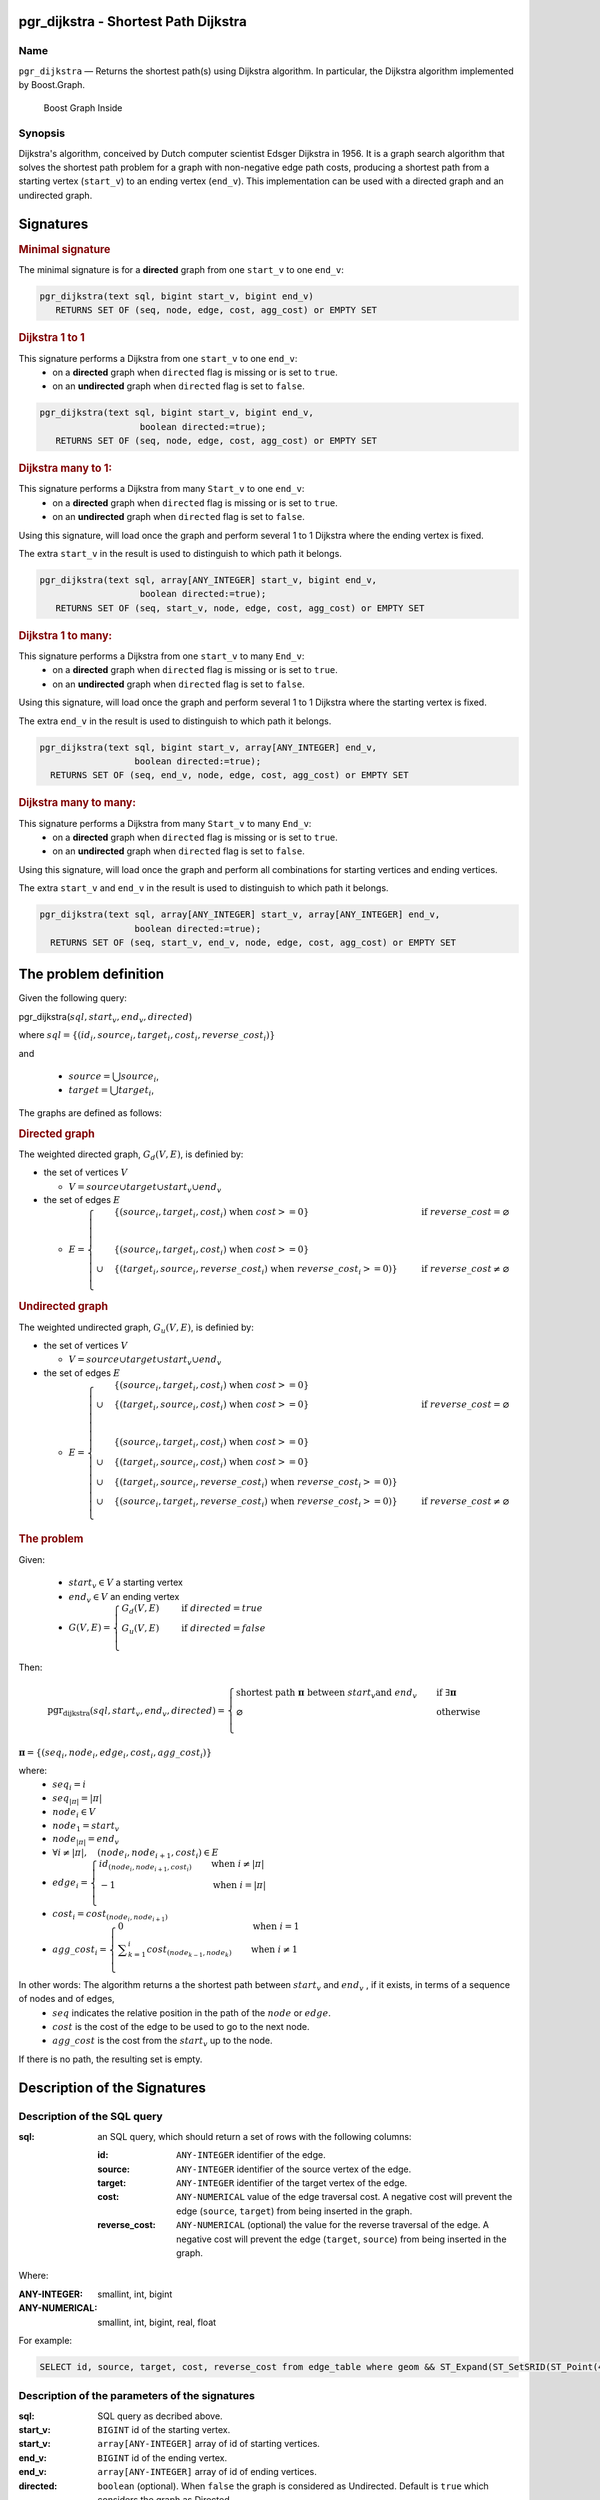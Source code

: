 .. 
   ****************************************************************************
    pgRouting Manual
    Copyright(c) pgRouting Contributors

    This documentation is licensed under a Creative Commons Attribution-Share  
    Alike 3.0 License: http://creativecommons.org/licenses/by-sa/3.0/
   ****************************************************************************

.. _pgr_dijkstra_v3:

pgr_dijkstra - Shortest Path Dijkstra
===============================================================================

.. index:: 
	single: pgr_dijkstra(text,integer,integer,boolean,boolean)
	module: dijkstra

Name
-------------------------------------------------------------------------------

``pgr_dijkstra`` — Returns the shortest path(s) using Dijkstra algorithm.
In particular, the Dijkstra algorithm implemented by Boost.Graph.

.. figure:: ../../../doc/src/introduction/images/boost-inside.jpeg
   :target: http://www.boost.org/libs/graph

   Boost Graph Inside


Synopsis
-------------------------------------------------------------------------------

Dijkstra's algorithm, conceived by Dutch computer scientist Edsger Dijkstra in 1956.
It is a graph search algorithm that solves the shortest path problem for
a graph with non-negative edge path costs, producing a shortest path from 
a starting vertex (``start_v``) to an ending vertex (``end_v``).
This implementation can be used with a directed graph and an undirected graph.

Signatures
===============================================================================

.. rubric:: Minimal signature

The minimal signature is for a **directed** graph from one ``start_v`` to one ``end_v``:

.. code-block:: sql

      pgr_dijkstra(text sql, bigint start_v, bigint end_v)
	 RETURNS SET OF (seq, node, edge, cost, agg_cost) or EMPTY SET


.. rubric:: Dijkstra 1 to 1

This signature performs a Dijkstra from one ``start_v`` to one ``end_v``:
  -  on a **directed** graph when ``directed`` flag is missing or is set to ``true``.
  -  on an **undirected** graph when ``directed`` flag is set to ``false``.

.. code-block:: sql

      pgr_dijkstra(text sql, bigint start_v, bigint end_v,
			 boolean directed:=true);
	 RETURNS SET OF (seq, node, edge, cost, agg_cost) or EMPTY SET


.. rubric:: Dijkstra many to 1:

This signature performs a Dijkstra from many ``Start_v`` to one ``end_v``:
  -  on a **directed** graph when ``directed`` flag is missing or is set to ``true``.
  -  on an **undirected** graph when ``directed`` flag is set to ``false``.

Using this signature, will load once the graph and perform several 1 to 1 Dijkstra
where the ending vertex is fixed.

The extra ``start_v`` in the result is used to distinguish to which path it belongs.

.. code-block:: sql

      pgr_dijkstra(text sql, array[ANY_INTEGER] start_v, bigint end_v,
			 boolean directed:=true);
	 RETURNS SET OF (seq, start_v, node, edge, cost, agg_cost) or EMPTY SET

.. rubric:: Dijkstra 1 to many:

This signature performs a Dijkstra from one ``start_v`` to many ``End_v``:
  -  on a **directed** graph when ``directed`` flag is missing or is set to ``true``.
  -  on an **undirected** graph when ``directed`` flag is set to ``false``.

Using this signature, will load once the graph and perform several 1 to 1 Dijkstra
where the starting vertex is fixed.

The extra ``end_v`` in the result is used to distinguish to which path it belongs.

.. code-block:: sql

       pgr_dijkstra(text sql, bigint start_v, array[ANY_INTEGER] end_v,
			 boolean directed:=true);
	 RETURNS SET OF (seq, end_v, node, edge, cost, agg_cost) or EMPTY SET

.. rubric:: Dijkstra many to many:


This signature performs a Dijkstra from many ``Start_v`` to many ``End_v``:
  -  on a **directed** graph when ``directed`` flag is missing or is set to ``true``.
  -  on an **undirected** graph when ``directed`` flag is set to ``false``.


Using this signature, will load once the graph and perform all combinations 
for starting vertices and ending vertices.

The extra ``start_v`` and ``end_v`` in the result is used to distinguish to which path it belongs.

.. code-block:: sql

       pgr_dijkstra(text sql, array[ANY_INTEGER] start_v, array[ANY_INTEGER] end_v,
			 boolean directed:=true);
	 RETURNS SET OF (seq, start_v, end_v, node, edge, cost, agg_cost) or EMPTY SET


The problem definition
======================


Given the following query:


pgr_dijkstra(:math:`sql, start_v, end_v, directed`)

where  :math:`sql = \{(id_i, source_i, target_i, cost_i, reverse\_cost_i)\}`

and

  - :math:`source = \bigcup source_i`,
  - :math:`target = \bigcup target_i`,

The graphs are defined as follows:

.. rubric:: Directed graph

The weighted directed graph, :math:`G_d(V,E)`, is definied by:

* the set of vertices  :math:`V`

  - :math:`V = source \cup target \cup {start_v} \cup  {end_v}`

* the set of edges :math:`E`

  - :math:`E = \begin{cases} &\{(source_i, target_i, cost_i) \text{ when } cost >=0 \} &\quad  \text{ if } reverse\_cost = \varnothing \\ \\ &\{(source_i, target_i, cost_i) \text{ when } cost >=0 \} \\ \cup &\{(target_i, source_i, reverse\_cost_i) \text{ when } reverse\_cost_i >=0)\} &\quad \text{ if } reverse\_cost \neq \varnothing \\ \end{cases}`



.. rubric:: Undirected graph

The weighted undirected graph, :math:`G_u(V,E)`, is definied by:

* the set of vertices  :math:`V`

  - :math:`V = source \cup target \cup {start_v} \cup  {end_v}`


* the set of edges :math:`E`


  - :math:`E = \begin{cases} &\{(source_i, target_i, cost_i) \text{ when } cost >=0 \} \\ \cup &\{(target_i, source_i, cost_i) \text{ when } cost >=0 \}  &\quad  \text{ if } reverse\_cost = \varnothing \\ \\ &\{(source_i, target_i, cost_i) \text{ when } cost >=0 \} \\ \cup &\{(target_i, source_i, cost_i) \text{ when } cost >=0 \} \\ \cup &\{(target_i, source_i, reverse\_cost_i) \text{ when } reverse\_cost_i >=0)\} \\ \cup &\{(source_i, target_i, reverse\_cost_i) \text{ when } reverse\_cost_i >=0)\} &\quad \text{ if } reverse\_cost \neq \varnothing \\ \end{cases}` 



.. rubric:: The problem

Given:

  - :math:`start_v \in V` a starting vertex
  - :math:`end_v \in V` an ending vertex
  - :math:`G(V,E) = \begin{cases}  G_d(V,E) &\quad \text{ if } directed = true \\ G_u(V,E) &\quad \text{ if } directed = false \\ \end{cases}`

Then:

.. math:: \text{pgr_dijkstra}(sql, start_v, end_v, directed) =
  \begin{cases} 
  \text{shortest path } \boldsymbol{\pi} \text{ between } start_v \text{and } end_v &\quad \text{if } \exists  \boldsymbol{\pi}  \\
  \varnothing &\quad \text{otherwise} \\
  \end{cases}

:math:`\boldsymbol{\pi} = \{(seq_i, node_i, edge_i, cost_i, agg\_cost_i)\}`

where:
  - :math:`seq_i = i` 
  - :math:`seq_{| \pi |} = | \pi |`
  - :math:`node_i \in V`
  - :math:`node_1 = start_v`
  - :math:`node_{| \pi |}  = end_v`
  - :math:`\forall i \neq | \pi |, \quad (node_i, node_{i+1}, cost_i) \in E`
  - :math:`edge_i  = \begin{cases}  id_{(node_i, node_{i+1},cost_i)}  &\quad  \text{when } i \neq | \pi | \\ -1 &\quad  \text{when } i = | \pi | \\ \end{cases}`
  - :math:`cost_i = cost_{(node_i, node_{i+1})}`
  - :math:`agg\_cost_i  = \begin{cases}  0   &\quad  \text{when } i = 1  \\ \displaystyle\sum_{k=1}^{i}  cost_{(node_{k-1}, node_k)}  &\quad  \text{when } i \neq 1 \\ \end{cases}`



In other words: The algorithm returns a the shortest path between :math:`start_v` and :math:`end_v` , if it exists, in terms of a sequence of nodes  and of edges,
  - :math:`seq` indicates the relative position in the path of the :math:`node` or :math:`edge`.
  - :math:`cost` is the cost of the edge to be used to go to the next node.
  - :math:`agg\_cost` is the cost from the :math:`start_v` up to the node.


If there is no path, the resulting set is empty.




Description of the Signatures
=============================

Description of the SQL query
-------------------------------------------------------------------------------

:sql: an SQL query, which should return a set of rows with the following columns:

	:id: ``ANY-INTEGER`` identifier of the edge.
	:source: ``ANY-INTEGER`` identifier of the source vertex of the edge.
	:target: ``ANY-INTEGER`` identifier of the target vertex of the edge.
	:cost: ``ANY-NUMERICAL`` value of the edge traversal cost. A negative cost will prevent the edge (``source``, ``target``) from being inserted in the graph.
	:reverse_cost: ``ANY-NUMERICAL`` (optional) the value for the reverse traversal of the edge. A negative cost will prevent the edge (``target``, ``source``) from being inserted in the graph.

Where:

:ANY-INTEGER: smallint, int, bigint
:ANY-NUMERICAL: smallint, int, bigint, real, float

For example:

.. code-block:: sql

    SELECT id, source, target, cost, reverse_cost from edge_table where geom && ST_Expand(ST_SetSRID(ST_Point(45, 34), 4326), 0.1)


Description of the parameters of the signatures
-------------------------------------------------------------------------------

:sql: SQL query as decribed above.
:start_v: ``BIGINT`` id of the starting vertex.
:start_v: ``array[ANY-INTEGER]`` array of id of starting vertices.
:end_v: ``BIGINT`` id of the ending vertex.
:end_v: ``array[ANY-INTEGER]`` array of id of ending vertices.
:directed: ``boolean`` (optional). When ``false`` the graph is considered as Undirected. Default is ``true`` which considers the graph as Directed.


Description of the return values
-------------------------------------------------------------------------------

Returns set of ``(seq [, start_v] [, end_v] , node, edge, cost, agg_cost)``

:seq: ``INT``  isequential value starting from **1**.
:path_seq: ``INT``  relative position in the path. Has value **1** for the begining of a path.
:start_v: ``BIGINT`` id of the starting vertex. Used when multiple starting vetrices are in the query.
:end_v: ``BIGINT`` id of the ending vertex. Used when multiple ending vertices are in the query.
:node: ``BIGINT`` id of the node in the path from start_v to end_v.
:edge: ``BIGINT`` id of the edge used to go from ``node`` to the next node in the path sequence. ``-1`` for the last node of the path. 
:cost: ``FLOAT`` cost to traverse from ``node`` using ``edge`` to the next node in the path sequence.
:agg_cost:  ``FLOAT`` total cost from ``start_v`` to ``node``.


Examples
========

The examples of this section are based on the :ref:`sampledata` network.

The examples include combinations from starting vertices 2 and 11 to ending vertices 3 and 5 in a directed and
undirected graph with and with out reverse_cost.

Examples for queries marked as ``directed`` with ``cost`` and ``reverse_cost`` columns
--------------------------------------------------------------------------------------

The examples in this section use the following :ref:`fig1`

.. code-block:: sql

    SELECT * FROM pgr_dijkstra(
                    'SELECT id, source, target, cost, reverse_cost FROM edge_table',
                    2, 3
            );
     seq | node | edge | cost | agg_cost 
    -----+------+------+------+----------
       1 |    2 |    4 |    1 |        0
       2 |    5 |    8 |    1 |        1
       3 |    6 |    9 |    1 |        2
       4 |    9 |   16 |    1 |        3
       5 |    4 |    3 |    1 |        4
       6 |    3 |   -1 |    0 |        5
    (6 rows)

    SELECT * FROM pgr_dijkstra(
                    'SELECT id, source, target, cost, reverse_cost FROM edge_table',
                    2, 5
            );
     seq | node | edge | cost | agg_cost 
    -----+------+------+------+----------
       1 |    2 |    4 |    1 |        0
       2 |    5 |   -1 |    0 |        1
    (2 rows)

When you pass an array we get a combined result:

.. code-block:: sql

    SELECT * FROM pgr_dijkstra(
                    'SELECT id, source, target, cost, reverse_cost FROM edge_table',
                    2, array[3,5]
            );

    seq | path_seq | end_v | node | edge | cost | agg_cost 
   -----+----------+-------+------+------+------+----------
      1 |    1 |     3 |    2 |    4 |    1 |        0
      2 |    2 |     3 |    5 |    8 |    1 |        1
      3 |    3 |     3 |    6 |    9 |    1 |        2
      4 |    4 |     3 |    9 |   16 |    1 |        3
      5 |    5 |     3 |    4 |    3 |    1 |        4
      6 |    6 |     3 |    3 |   -1 |    0 |        5
      7 |    1 |     5 |    2 |    4 |    1 |        0
      8 |    2 |     5 |    5 |   -1 |    0 |        1
   (8 rows)


    SELECT * FROM pgr_dijkstra(
                    'SELECT id, source, target, cost, reverse_cost FROM edge_table',
                    11, 3
            );
     seq | node | edge | cost | agg_cost 
    -----+------+------+------+----------
       1 |   11 |   13 |    1 |        0
       2 |   12 |   15 |    1 |        1
       3 |    9 |   16 |    1 |        2
       4 |    4 |    3 |    1 |        3
       5 |    3 |   -1 |    0 |        4
    (5 rows)

    SELECT * FROM pgr_dijkstra(
                    'SELECT id, source, target, cost, reverse_cost FROM edge_table',
                    11, 5
            );
     seq | node | edge | cost | agg_cost 
    -----+------+------+------+----------
       1 |   11 |   13 |    1 |        0
       2 |   12 |   15 |    1 |        1
       3 |    9 |    9 |    1 |        2
       4 |    6 |    8 |    1 |        3
       5 |    5 |   -1 |    0 |        4
    (5 rows)

Some other combinations.

.. code-block:: sql

    SELECT * FROM pgr_dijkstra(
                    'SELECT id, source, target, cost, reverse_cost FROM edge_table',
                    array[2,11], 5
            );

    seq | path_seq | start_v | node | edge | cost | agg_cost 
   -----+----------+---------+------+------+------+----------
      1 |        1 |       2 |    2 |    4 |    1 |        0
      2 |        2 |       2 |    5 |   -1 |    0 |        1
      3 |        1 |      11 |   11 |   13 |    1 |        0
      4 |        2 |      11 |   12 |   15 |    1 |        1
      5 |        3 |      11 |    9 |    9 |    1 |        2
      6 |        4 |      11 |    6 |    8 |    1 |        3
      7 |        5 |      11 |    5 |   -1 |    0 |        4
   (7 rows)



    SELECT * FROM pgr_dijkstra(
                    'SELECT id, source, target, cost, reverse_cost FROM edge_table',
                    array[2, 11], array[3,5]
            );
    seq | path_seq | start_v | end_v | node | edge | cost | agg_cost 
   -----+----------+---------+-------+------+------+------+----------
      1 |        1 |       2 |     3 |    2 |    4 |    1 |        0
      2 |        2 |       2 |     3 |    5 |    8 |    1 |        1
      3 |        3 |       2 |     3 |    6 |    9 |    1 |        2
      4 |        4 |       2 |     3 |    9 |   16 |    1 |        3
      5 |        5 |       2 |     3 |    4 |    3 |    1 |        4
      6 |        6 |       2 |     3 |    3 |   -1 |    0 |        5
      7 |        1 |       2 |     5 |    2 |    4 |    1 |        0
      8 |        2 |       2 |     5 |    5 |   -1 |    0 |        1
      9 |        1 |      11 |     3 |   11 |   13 |    1 |        0
     10 |        2 |      11 |     3 |   12 |   15 |    1 |        1
     11 |        3 |      11 |     3 |    9 |   16 |    1 |        2
     12 |        4 |      11 |     3 |    4 |    3 |    1 |        3
     13 |        5 |      11 |     3 |    3 |   -1 |    0 |        4
     14 |        1 |      11 |     5 |   11 |   13 |    1 |        0
     15 |        2 |      11 |     5 |   12 |   15 |    1 |        1
     16 |        3 |      11 |     5 |    9 |    9 |    1 |        2
     17 |        4 |      11 |     5 |    6 |    8 |    1 |        3
     18 |        5 |      11 |     5 |    5 |   -1 |    0 |        4
   (18 rows)




Examples for queries marked as ``undirected`` with ``cost`` and ``reverse_cost`` columns
----------------------------------------------------------------------------------------

The examples in this section use the following :ref:`fig2`

.. code-block:: sql

    SELECT * FROM pgr_dijkstra(
                    'SELECT id, source, target, cost, reverse_cost FROM edge_table',
                    2, 3,
                    false
            );

     seq | node | edge | cost | agg_cost 
    -----+------+------+------+----------
       1 |    2 |    2 |    1 |        0
       2 |    3 |   -1 |    0 |        1
    (2 rows)

    SELECT * FROM pgr_dijkstra(
                    'SELECT id, source, target, cost, reverse_cost FROM edge_table',
                    2, 5,
                    false
            );
     seq | node | edge | cost | agg_cost 
    -----+------+------+------+----------
       1 |    2 |    4 |    1 |        0
       2 |    5 |   -1 |    0 |        1
    (2 rows)

    SELECT * FROM pgr_dijkstra(
                    'SELECT id, source, target, cost, reverse_cost FROM edge_table',
                    11, 3,
                    false
            );
     seq | node | edge | cost | agg_cost 
    -----+------+------+------+----------
       1 |   11 |   11 |    1 |        0
       2 |    6 |    5 |    1 |        1
       3 |    3 |   -1 |    0 |        2
    (3 rows)

    SELECT * FROM pgr_dijkstra(
                    'SELECT id, source, target, cost, reverse_cost FROM edge_table',
                    11, 5,
                    false
            );
     seq | node | edge | cost | agg_cost 
    -----+------+------+------+----------
       1 |   11 |   11 |    1 |        0
       2 |    6 |    8 |    1 |        1
       3 |    5 |   -1 |    0 |        2
    (3 rows)

       
    SELECT * FROM pgr_dijkstra(
                    'SELECT id, source, target, cost, reverse_cost FROM edge_table',
                    array[2,11], 5,
                    false
            );
    seq | path_seq | start_v | node | edge | cost | agg_cost 
   -----+----------+---------+------+------+------+----------
      1 |        1 |       2 |    2 |    4 |    1 |        0
      2 |        2 |       2 |    5 |   -1 |    0 |        1
      3 |        1 |      11 |   11 |   11 |    1 |        0
      4 |        2 |      11 |    6 |    8 |    1 |        1
      5 |        3 |      11 |    5 |   -1 |    0 |        2
   (5 rows)


    SELECT * FROM pgr_dijkstra(
                    'SELECT id, source, target, cost, reverse_cost FROM edge_table',
                    2, array[3,5],
                    false
            );
    seq | path_seq | end_v | node | edge | cost | agg_cost 
   -----+----------+-------+------+------+------+----------
      1 |        1 |     3 |    2 |    2 |    1 |        0
      2 |        2 |     3 |    3 |   -1 |    0 |        1
      3 |        1 |     5 |    2 |    4 |    1 |        0
      4 |        2 |     5 |    5 |   -1 |    0 |        1
   (4 rows)


    SELECT * FROM pgr_dijkstra(
                    'SELECT id, source, target, cost, reverse_cost FROM edge_table',
                    array[2, 11], array[3,5],
                    false
            );
    seq | path_seq | start_v | end_v | node | edge | cost | agg_cost 
   -----+----------+---------+-------+------+------+------+----------
      1 |        1 |       2 |     3 |    2 |    2 |    1 |        0
      2 |        2 |       2 |     3 |    3 |   -1 |    0 |        1
      3 |        1 |       2 |     5 |    2 |    4 |    1 |        0
      4 |        2 |       2 |     5 |    5 |   -1 |    0 |        1
      5 |        1 |      11 |     3 |   11 |   11 |    1 |        0
      6 |        2 |      11 |     3 |    6 |    5 |    1 |        1
      7 |        3 |      11 |     3 |    3 |   -1 |    0 |        2
      8 |        1 |      11 |     5 |   11 |   11 |    1 |        0
      9 |        2 |      11 |     5 |    6 |    8 |    1 |        1
     10 |        3 |      11 |     5 |    5 |   -1 |    0 |        2
   (10 rows)

    

Examples for queries marked as ``directed`` with ``cost`` column
----------------------------------------------------------------------------------------

The examples in this section use the following :ref:`fig3`

.. code-block:: sql

    SELECT * FROM pgr_dijkstra(
                    'SELECT id, source, target, cost FROM edge_table',
                    2, 3
            );
     seq | node | edge | cost | agg_cost 
    -----+------+------+------+----------
    (0 rows)

    SELECT * FROM pgr_dijkstra(
                    'SELECT id, source, target, cost FROM edge_table',
                    2, 5
            );
     seq | node | edge | cost | agg_cost 
    -----+------+------+------+----------
       1 |    2 |    4 |    1 |        0
       2 |    5 |   -1 |    0 |        1
    (2 rows)

    SELECT * FROM pgr_dijkstra(
                    'SELECT id, source, target, cost FROM edge_table',
                    11, 3
            );
     seq | node | edge | cost | agg_cost 
    -----+------+------+------+----------
    (0 rows)

    SELECT * FROM pgr_dijkstra(
                    'SELECT id, source, target, cost FROM edge_table',
                    11, 5
            );
     seq | node | edge | cost | agg_cost 
    -----+------+------+------+----------
    (0 rows)

    SELECT * FROM pgr_dijkstra(
                    'SELECT id, source, target, cost FROM edge_table',
                    array[2,11], 5
            );
    seq | path_seq | start_v | node | edge | cost | agg_cost 
   -----+----------+---------+------+------+------+----------
      1 |        1 |       2 |    2 |    4 |    1 |        0
      2 |        2 |       2 |    5 |   -1 |    0 |        1
   (2 rows)
   

    SELECT * FROM pgr_dijkstra(
                    'SELECT id, source, target, cost FROM edge_table',
                    2, array[3,5]
            );
       seq | path_seq | end_v | node | edge | cost | agg_cost 
      -----+----------+-------+------+------+------+----------
         1 |        1 |     5 |    2 |    4 |    1 |        0
         2 |        2 |     5 |    5 |   -1 |    0 |        1
      (2 rows)
   

    SELECT * FROM pgr_dijkstra(
                    'SELECT id, source, target, cost FROM edge_table',
                    array[2, 11], array[3,5]
            );
    seq | path_seq | start_v | end_v | node | edge | cost | agg_cost 
   -----+----------+---------+-------+------+------+------+----------
      1 |        1 |       2 |     5 |    2 |    4 |    1 |        0
      2 |        2 |       2 |     5 |    5 |   -1 |    0 |        1
   (2 rows)

    



Examples for queries marked as ``undirected`` with ``cost`` column
----------------------------------------------------------------------------------------

The examples in this section use the following :ref:`fig4`

.. code-block:: sql

	SELECT * FROM pgr_dijkstra(
			'SELECT id, source, target, cost FROM edge_table',
			2, 3,
                    false
		);
    seq | node | edge | cost | agg_cost 
       -----+------+------+------+----------
      1 |    2 |    4 |    1 |        0
      2 |    5 |    8 |    1 |        1
      3 |    6 |    5 |    1 |        2
      4 |    3 |   -1 |    0 |        3
       (4 rows)

	SELECT * FROM pgr_dijkstra(
			'SELECT id, source, target, cost FROM edge_table',
			2, 5,
                    false
		);
    seq | node | edge | cost | agg_cost 
       -----+------+------+------+----------
      1 |    2 |    4 |    1 |        0
      2 |    5 |   -1 |    0 |        1
       (2 rows)

	SELECT * FROM pgr_dijkstra(
			'SELECT id, source, target, cost FROM edge_table',
			11, 3,
                    false
		);
    seq | node | edge | cost | agg_cost 
       -----+------+------+------+----------
      1 |   11 |   11 |    1 |        0
      2 |    6 |    5 |    1 |        1
      3 |    3 |   -1 |    0 |        2
       (3 rows)

	SELECT * FROM pgr_dijkstra(
			'SELECT id, source, target, cost FROM edge_table',
			11, 5,
                    false
		);
    seq | node | edge | cost | agg_cost 
       -----+------+------+------+----------
      1 |   11 |   11 |    1 |        0
      2 |    6 |    8 |    1 |        1
      3 |    5 |   -1 |    0 |        2
       (3 rows)

       
	SELECT * FROM pgr_dijkstra(
			'SELECT id, source, target, cost FROM edge_table',
			array[2,11], 5,
                    false
		);
    seq | path_seq | start_v | node | edge | cost | agg_cost 
   -----+----------+---------+------+------+------+----------
      1 |        1 |       2 |    2 |    4 |    1 |        0
      2 |        2 |       2 |    5 |   -1 |    0 |        1
      3 |        1 |      11 |   11 |   11 |    1 |        0
      4 |        2 |      11 |    6 |    8 |    1 |        1
      5 |        3 |      11 |    5 |   -1 |    0 |        2
   (5 rows)

	SELECT * FROM pgr_dijkstra(
			'SELECT id, source, target, cost FROM edge_table',
			2, array[3,5],
                    false
		);
    seq | path_seq | end_v | node | edge | cost | agg_cost 
   -----+----------+-------+------+------+------+----------
      1 |        1 |     3 |    2 |    4 |    1 |        0
      2 |        2 |     3 |    5 |    8 |    1 |        1
      3 |        3 |     3 |    6 |    5 |    1 |        2
      4 |        4 |     3 |    3 |   -1 |    0 |        3
      5 |        1 |     5 |    2 |    4 |    1 |        0
      6 |        2 |     5 |    5 |   -1 |    0 |        1
   (6 rows)


	SELECT * FROM pgr_dijkstra(
			'SELECT id, source, target, cost FROM edge_table',
			array[2, 11], array[3,5],
                    false
		);
    seq | path_seq | start_v | end_v | node | edge | cost | agg_cost 
   -----+----------+---------+-------+------+------+------+----------
      1 |        1 |       2 |     3 |    2 |    4 |    1 |        0
      2 |        2 |       2 |     3 |    5 |    8 |    1 |        1
      3 |        3 |       2 |     3 |    6 |    5 |    1 |        2
      4 |        4 |       2 |     3 |    3 |   -1 |    0 |        3
      5 |        1 |       2 |     5 |    2 |    4 |    1 |        0
      6 |        2 |       2 |     5 |    5 |   -1 |    0 |        1
      7 |        1 |      11 |     3 |   11 |   11 |    1 |        0
      8 |        2 |      11 |     3 |    6 |    5 |    1 |        1
      9 |        3 |      11 |     3 |    3 |   -1 |    0 |        2
     10 |        1 |      11 |     5 |   11 |   11 |    1 |        0
     11 |        2 |      11 |     5 |    6 |    8 |    1 |        1
     12 |        3 |      11 |     5 |    5 |   -1 |    0 |        2
   (12 rows)




Equvalences between signatures
------------------------------

.. code-block:: sql

    -- V2
	SELECT * FROM pgr_dijkstra(
		'SELECT id, source, target, cost, reverse_cost FROM edge_table',
		2, 3,
            true,    -- directed flag
            true      -- has_rcost
	);

    seq | id1 | id2 | cost 
       -----+-----+-----+------
      0 |   2 |   4 |    1
      1 |   5 |   8 |    1
      2 |   6 |   9 |    1
      3 |   9 |  16 |    1
      4 |   4 |   3 |    1
      5 |   3 |  -1 |    0
       (6 rows)


    -- V3
	SELECT * FROM pgr_dijkstra(
           'SELECT id, source, target, cost, reverse_cost FROM edge_table',
		2, 3,
            true     -- directed flag
	);


	SELECT * FROM pgr_dijkstra(
		'SELECT id, source, target, cost, reverse_cost FROM edge_table',
		2,3 
	);

       seq | node | edge | cost | agg_cost 
       -----+------+------+------+----------
         1 |    2 |    4 |    1 |        0
         2 |    5 |    8 |    1 |        1
         3 |    6 |    9 |    1 |        2
         4 |    9 |   16 |    1 |        3
         5 |    4 |    3 |    1 |        4
         6 |    3 |   -1 |    0 |        5
       (6 rows)



    SELECT * FROM pgr_dijkstra(
            'SELECT id, source, target, cost, reverse_cost FROM edge_table',
            2, array[3],
            true     
    );


    SELECT * FROM pgr_dijkstra(
            'SELECT id, source, target, cost, reverse_cost FROM edge_table',
            2, array[3]
    );

    seq | path_seq | end_v | node | edge | cost | agg_cost 
   -----+----------+-------+------+------+------+----------
      1 |        1 |     3 |    2 |    4 |    1 |        0
      2 |        2 |     3 |    5 |    8 |    1 |        1
      3 |        3 |     3 |    6 |    9 |    1 |        2
      4 |        4 |     3 |    9 |   16 |    1 |        3
      5 |        5 |     3 |    4 |    3 |    1 |        4
      6 |        6 |     3 |    3 |   -1 |    0 |        5
   (6 rows)

       

    SELECT * FROM pgr_dijkstra(
            'SELECT id, source, target, cost, reverse_cost FROM edge_table',
            array[2], array[3],
            true
    );


    SELECT * FROM pgr_dijkstra(
            'SELECT id, source, target, cost, reverse_cost FROM edge_table',
            array[2], array[3]
    );
    seq | path_seq | start_v | end_v | node | edge | cost | agg_cost 
   -----+----------+---------+-------+------+------+------+----------
      1 |        1 |       2 |     3 |    2 |    4 |    1 |        0
      2 |        2 |       2 |     3 |    5 |    8 |    1 |        1
      3 |        3 |       2 |     3 |    6 |    9 |    1 |        2
      4 |        4 |       2 |     3 |    9 |   16 |    1 |        3
      5 |        5 |       2 |     3 |    4 |    3 |    1 |        4
      6 |        6 |       2 |     3 |    3 |   -1 |    0 |        5
   (6 rows)





Equivalences  between signatures 
-------------------------------------------------------------------------------

.. code-block:: sql

    -- V2
	SELECT * FROM pgr_dijkstra(
		'SELECT id, source, target, cost, reverse_cost FROM edge_table',
		2, 3,
            false,    -- directed flag
            true      -- has_rcost
	);

    seq | id1 | id2 | cost 
       -----+-----+-----+------
      0 |   2 |   2 |    1
      1 |   3 |  -1 |    0
       (2 rows)


    -- V3
	SELECT * FROM pgr_dijkstra(
           'SELECT id, source, target, cost, reverse_cost FROM edge_table',
		2, 3,
            false     -- directed flag
	);

    seq | node | edge | cost | agg_cost 
       -----+------+------+------+----------
      1 |    2 |    2 |    1 |        0
      2 |    3 |   -1 |    0 |        1
       (2 rows)



    SELECT * FROM pgr_dijkstra(
            'SELECT id, source, target, cost, reverse_cost FROM edge_table',
            2, array[3],
            false     
    );
    seq | path_seq | end_v | node | edge | cost | agg_cost 
   -----+----------+-------+------+------+------+----------
      1 |        1 |     3 |    2 |    2 |    1 |        0
      2 |        2 |     3 |    3 |   -1 |    0 |        1
   (2 rows)



    SELECT * FROM pgr_dijkstra(
            'SELECT id, source, target, cost, reverse_cost FROM edge_table',
            array[2], 3,
            false
    );
    seq | path_seq | start_v | node | edge | cost | agg_cost 
   -----+----------+---------+------+------+------+----------
      1 |        1 |       2 |    2 |    2 |    1 |        0
      2 |        2 |       2 |    3 |   -1 |    0 |        1
   (2 rows)
   

    SELECT * FROM pgr_dijkstra(
            'SELECT id, source, target, cost, reverse_cost FROM edge_table',
            array[2], array[3],
            false
    );
    seq | path_seq | start_v | end_v | node | edge | cost | agg_cost 
   -----+----------+---------+-------+------+------+------+----------
      1 |        1 |       2 |     3 |    2 |    2 |    1 |        0
      2 |        2 |       2 |     3 |    3 |   -1 |    0 |        1
   (2 rows)



The queries use the :ref:`sampledata` network.

.. rubric:: History

* Renamed in version 2.0.0 
* Added functionality for version 3.0.0 in version 2.1


See Also
-------------------------------------------------------------------------------

* http://en.wikipedia.org/wiki/Dijkstra%27s_algorithm
